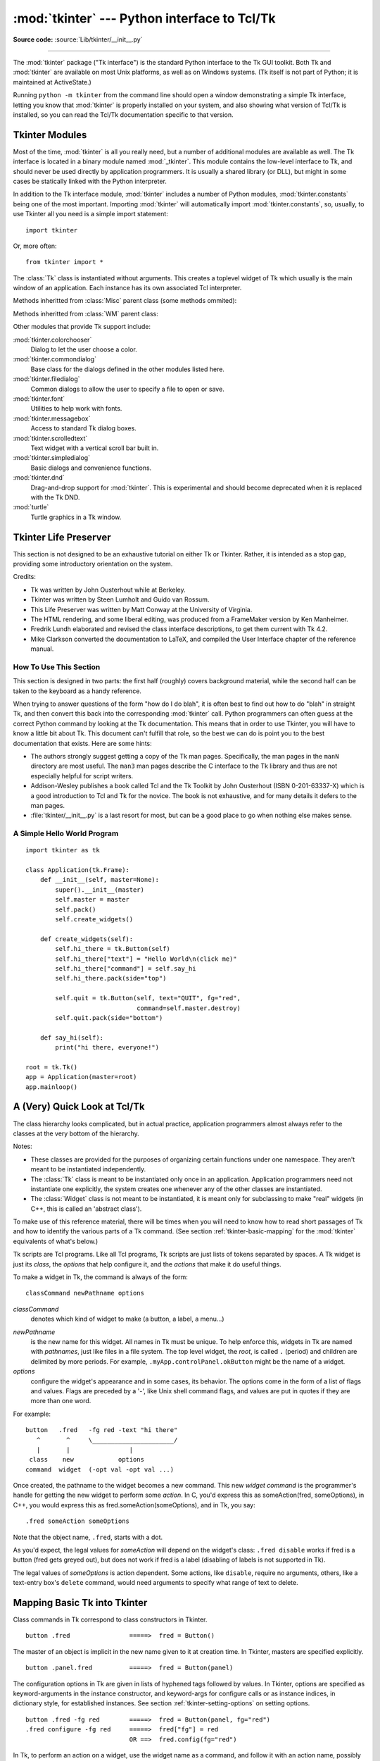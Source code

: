 :mod:`tkinter` --- Python interface to Tcl/Tk
=============================================

.. module:: tkinter
   :synopsis: Interface to Tcl/Tk for graphical user interfaces

.. moduleauthor:: Guido van Rossum <guido@Python.org>

**Source code:** :source:`Lib/tkinter/__init__.py`

--------------

The :mod:`tkinter` package ("Tk interface") is the standard Python interface to
the Tk GUI toolkit.  Both Tk and :mod:`tkinter` are available on most Unix
platforms, as well as on Windows systems.  (Tk itself is not part of Python; it
is maintained at ActiveState.)

Running ``python -m tkinter`` from the command line should open a window
demonstrating a simple Tk interface, letting you know that :mod:`tkinter` is
properly installed on your system, and also showing what version of Tcl/Tk is
installed, so you can read the Tcl/Tk documentation specific to that version.

.. seealso::

   Tkinter documentation:

   `Python Tkinter Resources <https://wiki.python.org/moin/TkInter>`_
      The Python Tkinter Topic Guide provides a great deal of information on using Tk
      from Python and links to other sources of information on Tk.

   `TKDocs <http://www.tkdocs.com/>`_
      Extensive tutorial plus friendlier widget pages for some of the widgets.

   `Tkinter 8.5 reference: a GUI for Python <https://www.tkdocs.com/shipman/>`_
      On-line reference material.

   `Tkinter docs from effbot <http://effbot.org/tkinterbook/>`_
      Online reference for tkinter supported by effbot.org.

   `Programming Python <http://learning-python.com/about-pp4e.html>`_
      Book by Mark Lutz, has excellent coverage of Tkinter.

   `Modern Tkinter for Busy Python Developers <https://www.amazon.com/Modern-Tkinter-Python-Developers-ebook/dp/B0071QDNLO/>`_
      Book by Mark Roseman about building attractive and modern graphical user interfaces with Python and Tkinter.

   `Python and Tkinter Programming <https://www.manning.com/books/python-and-tkinter-programming>`_
      Book by John Grayson (ISBN 1-884777-81-3).

   Tcl/Tk documentation:

   `Tk commands <https://www.tcl.tk/man/tcl8.6/TkCmd/contents.htm>`_
      Most commands are available as :mod:`tkinter` or :mod:`tkinter.ttk` classes.
      Change '8.6' to match the version of your Tcl/Tk installation.

   `Tcl/Tk recent man pages <https://www.tcl.tk/doc/>`_
      Recent Tcl/Tk manuals on www.tcl.tk.

   `ActiveState Tcl Home Page <https://tcl.tk>`_
      The Tk/Tcl development is largely taking place at ActiveState.

   `Tcl and the Tk Toolkit <https://www.amazon.com/exec/obidos/ASIN/020163337X>`_
      Book by John Ousterhout, the inventor of Tcl.

   `Practical Programming in Tcl and Tk <http://www.beedub.com/book/>`_
      Brent Welch's encyclopedic book.


Tkinter Modules
---------------

Most of the time, :mod:`tkinter` is all you really need, but a number of
additional modules are available as well.  The Tk interface is located in a
binary module named :mod:`_tkinter`. This module contains the low-level
interface to Tk, and should never be used directly by application programmers.
It is usually a shared library (or DLL), but might in some cases be statically
linked with the Python interpreter.

In addition to the Tk interface module, :mod:`tkinter` includes a number of
Python modules, :mod:`tkinter.constants` being one of the most important.
Importing :mod:`tkinter` will automatically import :mod:`tkinter.constants`,
so, usually, to use Tkinter all you need is a simple import statement::

   import tkinter

Or, more often::

   from tkinter import *


.. class:: Tk(screenName=None, baseName=None, className='Tk', useTk=1)

   The :class:`Tk` class is instantiated without arguments. This creates a toplevel
   widget of Tk which usually is the main window of an application. Each instance
   has its own associated Tcl interpreter.

   .. FIXME: The following keyword arguments are currently recognized:

   Methods inheritted from :class:`Misc` parent class (some methods ommited):

   .. method:: destroy()

      Destroy this and all descendants widgets. This will 
      end the application of this Tcl interpreter.

   .. method:: after(ms, func=None, *args)

      Call function once after given time.

      MS specifies the time in milliseconds. FUNC gives the
      function which shall be called. Additional parameters
      are given as parameters to the function call.  Return
      identifier to cancel scheduling with :meth:`~Tk.after_cancel`.

   .. method:: after_idle(func, *args)

      Call FUNC once if the Tcl main loop has no event to
      process.

      Return an identifier to cancel the scheduling with
      :meth:`~Tk.after_cancel`.
   
   .. method:: after_cancel(id)

      Cancel scheduling of function identified with ID.

      Identifier returned by :meth:`~Tk.after` or :meth:`~Tk.after_idle` must be
      given as first parameter.

   .. method:: bell(displayof=0)

      Ring a display's bell.

   .. method:: clipboard_get(**kw)

      Retrieve data from the clipboard on window's display.

      The window keyword defaults to the root window of the Tkinter
      application.

      The type keyword specifies the form in which the data is
      to be returned and should be an atom name such as STRING
      or FILE_NAME.  Type defaults to STRING, except on X11, where the default
      is to try UTF8_STRING and fall back to STRING.

      This command is equivalent to:

      selection_get(CLIPBOARD)

      .. FIXME: Create link to :meth:`selection_get` with the parameter CLIPBOARD
   
   .. method:: clipboard_clear(**kw)

      Clear the data in the Tk clipboard.

      A widget specified for the optional displayof keyword
      argument specifies the target display.

   .. method:: clipboard_append(string, **kw)

      Append STRING to the Tk clipboard.

      A widget specified at the optional displayof keyword
      argument specifies the target display. The clipboard
      can be retrieved with :meth:`~Tk.selection_get`.

   .. method:: grab_current()

      Return widget which has currently the grab in this application
      or None.

   .. method:: grab_release(self)

      Release grab for this widget if currently set.

   .. method:: grab_set()

      Set grab for this widget.

      A grab directs all events to this and descendant
      widgets in the application.
      
   .. method:: grab_set_global()

      Set global grab for this widget.

      A global grab directs all events to this and
      descendant widgets on the display. Use with caution -
      other applications do not get events anymore.

   .. method:: grab_status()

      Return None, "local" or "global" if this widget has
      no, a local or a global grab.

   .. method:: selection_clear(**kw)

      Clear the current X selection.

   .. method:: selection_get(**kw)

      Return the contents of the current X selection.

      A keyword parameter selection specifies the name of
      the selection and defaults to PRIMARY.  A keyword
      parameter displayof specifies a widget on the display
      to use. A keyword parameter type specifies the form of data to be
      fetched, defaulting to STRING except on X11, where UTF8_STRING is tried
      before STRING.
   
   .. method:: selection_handle(command, **kw)

      Specify a function COMMAND to call if the X
      selection owned by this widget is queried by another
      application.

      This function must return the contents of the
      selection. The function will be called with the
      arguments OFFSET and LENGTH which allows the chunking
      of very long selections. The following keyword
      parameters can be provided:
      selection - name of the selection (default PRIMARY),
      type - type of the selection (e.g. STRING, FILE_NAME).

   .. method:: selection_own(**kw)

      Become owner of X selection.

      A keyword parameter selection specifies the name of
      the selection (default PRIMARY).
   
   .. method:: selection_own_get(**kw)

      Return owner of X selection.

      The following keyword parameter can
      be provided:
      selection - name of the selection (default PRIMARY),
      type - type of the selection (e.g. STRING, FILE_NAME).
      
   .. method:: lower(belowThis=None)
       
      Lower this widget in the stacking order.

   .. method:: tkraise(aboveThis=None)

      Raise this widget in the stacking order.
   
   .. method:: winfo_children()

      Return a list of all widgets which are children of this widget.

   .. method:: winfo_exists()

      Return true if this widget exists.
   
   .. method:: winfo_geometry()
   
      Return geometry string for this widget in the form "widthxheight+X+Y".

   .. method:: winfo_height()

      Return height of this widget.

   .. method:: winfo_width()

      Return width of this widget.

   .. method:: winfo_id()

      Return identifier ID for this widget.
   
   .. method:: winfo_name()

      Return the name of this widget

   .. method:: winfo_parent()

      Return the name of the parent of this widget.
   
   .. method:: winfo_pointerx()

      Return the x coordinate of the pointer on the root window.
   
   .. method:: winfo_pointerxy()

      Return a tuple of x and y coordinates of the pointer on the root window.
   
   .. method:: winfo_pointery()

      Return the y coordinate of the pointer on the root window.

   .. method:: winfo_rootx()

      Return x coordinate of upper left corner of this widget on the
      root window.

   .. method:: winfo_rooty()

      Return y coordinate of upper left corner of this widget on the
      root window.

   .. method:: winfo_screen()

      Return the screen name of this widget.

   .. method:: winfo_screenheight()

      Return the number of pixels of the height of the screen of this widget
      in pixel.

   .. method:: winfo_screenwidth()

      Return the number of pixels of the width of the screen of
      this widget in pixel.
   
   .. method:: winfo_toplevel()

      Return the toplevel widget of this widget.

   .. method:: winfo_viewable()

      Return true if the widget and all its higher ancestors are mapped.
   
   .. method:: winfo_x()

      Return the x coordinate of the upper left corner of this widget
      in the parent.

   .. method:: winfo_y()

      Return the y coordinate of the upper left corner of this widget
      in the parent.
   
   .. method:: update()

      Enter event loop until all pending events have been processed by Tcl.
   
   .. method:: update_idletasks()

      Enter event loop until all idle callbacks have been called. This
      will update the display of windows but not process events caused by
      the user.

   .. method:: bindtags(tagList=None)

      Set or get the list of bindtags for this widget.

      With no argument return the list of all bindtags associated with
      this widget. With a list of strings as argument the bindtags are
      set to this list. The bindtags determine in which order events are
      processed (see bind).

   .. method:: bind(sequence=None, func=None, add=None)

      Bind to this widget at event SEQUENCE a call to function FUNC.

      SEQUENCE is a string of concatenated event
      patterns. An event pattern is of the form
      <MODIFIER-MODIFIER-TYPE-DETAIL> where MODIFIER is one
      of Control, Mod2, M2, Shift, Mod3, M3, Lock, Mod4, M4,
      Button1, B1, Mod5, M5 Button2, B2, Meta, M, Button3,
      B3, Alt, Button4, B4, Double, Button5, B5 Triple,
      Mod1, M1. TYPE is one of Activate, Enter, Map,
      ButtonPress, Button, Expose, Motion, ButtonRelease
      FocusIn, MouseWheel, Circulate, FocusOut, Property,
      Colormap, Gravity Reparent, Configure, KeyPress, Key,
      Unmap, Deactivate, KeyRelease Visibility, Destroy,
      Leave and DETAIL is the button number for ButtonPress,
      ButtonRelease and DETAIL is the Keysym for KeyPress and
      KeyRelease. Examples are
      <Control-Button-1> for pressing Control and mouse button 1 or
      <Alt-A> for pressing A and the Alt key (KeyPress can be omitted).
      An event pattern can also be a virtual event of the form
      <<AString>> where AString can be arbitrary. This
      event can be generated by event_generate.
      If events are concatenated they must appear shortly
      after each other.

      FUNC will be called if the event sequence occurs with an
      instance of Event as argument. If the return value of FUNC is
      "break" no further bound function is invoked.

      An additional boolean parameter ADD specifies whether FUNC will
      be called additionally to the other bound function or whether
      it will replace the previous function.

      Bind will return an identifier to allow deletion of the bound function with
      unbind without memory leak.

      If FUNC or SEQUENCE is omitted the bound function or list
      of bound events are returned.

   .. method:: unbind(sequence, funcid=None)

      Unbind for this widget for event SEQUENCE  the
      function identified with FUNCID.

   .. method:: bind_all(sequence=None, func=None, add=None)

      Bind to all widgets at an event SEQUENCE a call to function FUNC.
      An additional boolean parameter ADD specifies whether FUNC will
      be called additionally to the other bound function or whether
      it will replace the previous function. See bind for the return value.

   .. method:: unbind_all(sequence)

      Unbind for all widgets for event SEQUENCE all functions.
   
   .. method:: mainloop(n=0)

      Call the mainloop of Tk.

   .. method:: quit()

      Quit the Tcl interpreter. All widgets will be destroyed.
   
   .. method:: nametowidget(name)

      Return the Tkinter instance of a widget identified by
      its Tcl name NAME.

   .. method:: configure(cnf=None, **kw)

      Configure resources of a widget.

      The values for resources are specified as keyword
      arguments. To get an overview about
      the allowed keyword arguments call the method keys.

   .. method:: event_add(virtual, *sequences)

      Bind a virtual event VIRTUAL (of the form <<Name>>)
      to an event SEQUENCE such that the virtual event is triggered
      whenever SEQUENCE occurs.

   .. method:: event_delete(virtual, *sequences)

      Unbind a virtual event VIRTUAL from SEQUENCE.

   .. method:: event_generate(sequence, **kw)

      Generate an event SEQUENCE. Additional
      keyword arguments specify parameter of the event
      (e.g. x, y, rootx, rooty).
   
   .. method:: event_info(virtual=None)

      Return a list of all virtual events or the information
      about the SEQUENCE bound to the virtual event VIRTUAL.
   
   Methods inheritted from :class:`WM` parent class:

   .. method:: aspect(minNumer=None, minDenom=None, maxNumer=None, maxDenom=None)

      Instruct the window manager to set the aspect ratio (width/height)
      of this widget to be between MINNUMER/MINDENOM and MAXNUMER/MAXDENOM. Return a tuple
      of the actual values if no argument is given.
   
   .. method:: attributes(*args)

      This subcommand returns or sets platform specific attributes

      The first form returns a list of the platform specific flags and
      their values. The second form returns the value for the specific
      option. The third form sets one or more of the values. The values
      are as follows:

      On Windows, -disabled gets or sets whether the window is in a
      disabled state. -toolwindow gets or sets the style of the window
      to toolwindow (as defined in the MSDN). -topmost gets or sets
      whether this is a topmost window (displays above all other
      windows).

      On Macintosh, XXXXX

      On Unix, there are currently no special attribute values.
   
   .. method:: client(name=None)

      Store NAME in WM_CLIENT_MACHINE property of this widget. Return
      current value.
   
   .. method:: colormapwindows(*wlist)

      Store list of window names (WLIST) into WM_COLORMAPWINDOWS property
      of this widget. This list contains windows whose colormaps differ from their
      parents. Return current list of widgets if WLIST is empty.
   
   .. method:: command(value=None)

      Store VALUE in WM_COMMAND property. It is the command
      which shall be used to invoke the application. Return current
      command if VALUE is None.
   
   .. method:: deiconify()

      Store VALUE in WM_COMMAND property. It is the command
      which shall be used to invoke the application. Return current
      command if VALUE is None.

   .. method:: focusmodel(model=None)

      Set focus model to MODEL. "active" means that this widget will claim
      the focus itself, "passive" means that the window manager shall give
      the focus. Return current focus model if MODEL is None.
   
   .. method:: forget(window)

      The window will be unmapped from the screen and will no longer
      be managed by wm. toplevel windows will be treated like frame
      windows once they are no longer managed by wm, however, the menu
      option configuration will be remembered and the menus will return
      once the widget is managed again.

   .. method:: frame()

      Return identifier for decorative frame of this widget if present.
   
   .. method:: geometry(newGeometry=None)

      Set geometry to NEWGEOMETRY of the form =widthxheight+x+y. Return
      current value if None is given.
   
   .. method:: grid(baseWidth=None, baseHeight=None, widthInc=None, heightInc=None)

      Instruct the window manager that this widget shall only be
      resized on grid boundaries. WIDTHINC and HEIGHTINC are the width and
      height of a grid unit in pixels. BASEWIDTH and BASEHEIGHT are the
      number of grid units requested in Tk_GeometryRequest.
   
   .. method:: group(pathName=None)

      Set the group leader widgets for related widgets to PATHNAME. Return
      the group leader of this widget if None is given.
   
   .. method:: iconbitmap(bitmap=None, default=None)

      Set bitmap for the iconified widget to BITMAP. Return
      the bitmap if None is given.

      Under Windows, the DEFAULT parameter can be used to set the icon
      for the widget and any descendents that don't have an icon set
      explicitly.  DEFAULT can be the relative path to a .ico file
      (example: root.iconbitmap(default='myicon.ico') ).  See Tk
      documentation for more information.
   
   .. method:: iconify()

      Display widget as icon.
   
   .. method:: iconmask(bitmap=None)

      Set mask for the icon bitmap of this widget. Return the
      mask if None is given.
   
   .. method:: iconname(newName=None)

      Set the name of the icon for this widget. Return the name if
      None is given.
   
   .. method:: iconphoto(defualt=False, *args) 

      Sets the titlebar icon for this window based on the named photo
      images passed through args. If default is True, this is applied to
      all future created toplevels as well.

      The data in the images is taken as a snapshot at the time of
      invocation. If the images are later changed, this is not reflected
      to the titlebar icons. Multiple images are accepted to allow
      different images sizes to be provided. The window manager may scale
      provided icons to an appropriate size.

      On Windows, the images are packed into a Windows icon structure.
      This will override an icon specified to wm_iconbitmap, and vice
      versa.

      On X, the images are arranged into the _NET_WM_ICON X property,
      which most modern window managers support. An icon specified by
      wm_iconbitmap may exist simultaneously.

      On Macintosh, this currently does nothing.
      
      .. versionadded:: Tk 8.5

   .. method:: iconposition(x=None, y=None)

      Set the position of the icon of this widget to X and Y. Return
      a tuple of the current values of X and X if None is given.

   .. method:: iconwindow(pathName=None)

      Set widget PATHNAME to be displayed instead of icon. Return the current
      value if None is given.
   
   .. method:: manage(widget)

      The widget specified will become a stand alone top-level window.
      The window will be decorated with the window managers title bar,
      etc.
   
   .. method:: maxsize(width=None, height=None)

      Set max WIDTH and HEIGHT for this widget. If the window is gridded
      the values are given in grid units. Return the current values if None
      is given.

   .. method:: minsize(width=None, height=None)

      Set min WIDTH and HEIGHT for this widget. If the window is gridded
      the values are given in grid units. Return the current values if None
      is given.

   .. method:: overrideredirect(boolean=None)

      Instruct the window manager to ignore this widget
      if BOOLEAN is given with 1. Return the current value if None
      is given.
   
   .. method:: positionfrom(who=None)

      Instruct the window manager that the position of this widget shall
      be defined by the user if WHO is "user", and by its own policy if WHO is
      "program".

   .. method:: protocol(name=None, func=None)

      Bind function FUNC to command NAME for this widget.
      Return the function bound to NAME if None is given. NAME could be
      e.g. "WM_SAVE_YOURSELF" or "WM_DELETE_WINDOW".

   .. method:: resizable(widht=None, height=None)

      Instruct the window manager whether this width can be resized
      in WIDTH or HEIGHT. Both values are boolean values.
   
   .. method:: sizefrom(who=None)

      Instruct the window manager that the size of this widget shall
      be defined by the user if WHO is "user", and by its own policy if WHO is
      "program".
   
   .. method:: state(newstate=None)

      Query or set the state of this widget as one of normal, icon,
      iconic (see :meth:`~Tk.iconwindow`), withdrawn, or zoomed (Windows only).

   .. method:: title(string=None)

      Set the title of this widget.

   .. method:: transient(master=None)

      Instruct the window manager that this widget is transient
      with regard to widget MASTER.

   .. method:: withdraw()

      Withdraw this widget from the screen such that it is unmapped
      and forgotten by the window manager. Re-draw it with :meth:`~Tk.deiconify`.

.. function:: Tcl(screenName=None, baseName=None, className='Tk', useTk=0)

   The :func:`Tcl` function is a factory function which creates an object much like
   that created by the :class:`Tk` class, except that it does not initialize the Tk
   subsystem.  This is most often useful when driving the Tcl interpreter in an
   environment where one doesn't want to create extraneous toplevel windows, or
   where one cannot (such as Unix/Linux systems without an X server).  An object
   created by the :func:`Tcl` object can have a Toplevel window created (and the Tk
   subsystem initialized) by calling its :meth:`loadtk` method.


Other modules that provide Tk support include:

:mod:`tkinter.colorchooser`
   Dialog to let the user choose a color.

:mod:`tkinter.commondialog`
   Base class for the dialogs defined in the other modules listed here.

:mod:`tkinter.filedialog`
   Common dialogs to allow the user to specify a file to open or save.

:mod:`tkinter.font`
   Utilities to help work with fonts.

:mod:`tkinter.messagebox`
   Access to standard Tk dialog boxes.

:mod:`tkinter.scrolledtext`
   Text widget with a vertical scroll bar built in.

:mod:`tkinter.simpledialog`
   Basic dialogs and convenience functions.

:mod:`tkinter.dnd`
   Drag-and-drop support for :mod:`tkinter`. This is experimental and should
   become deprecated when it is replaced  with the Tk DND.

:mod:`turtle`
   Turtle graphics in a Tk window.


Tkinter Life Preserver
----------------------

.. sectionauthor:: Matt Conway


This section is not designed to be an exhaustive tutorial on either Tk or
Tkinter.  Rather, it is intended as a stop gap, providing some introductory
orientation on the system.

Credits:

* Tk was written by John Ousterhout while at Berkeley.

* Tkinter was written by Steen Lumholt and Guido van Rossum.

* This Life Preserver was written by Matt Conway at the University of Virginia.

* The HTML rendering, and some liberal editing, was produced from a FrameMaker
  version by Ken Manheimer.

* Fredrik Lundh elaborated and revised the class interface descriptions, to get
  them current with Tk 4.2.

* Mike Clarkson converted the documentation to LaTeX, and compiled the  User
  Interface chapter of the reference manual.


How To Use This Section
^^^^^^^^^^^^^^^^^^^^^^^

This section is designed in two parts: the first half (roughly) covers
background material, while the second half can be taken to the keyboard as a
handy reference.

When trying to answer questions of the form "how do I do blah", it is often best
to find out how to do "blah" in straight Tk, and then convert this back into the
corresponding :mod:`tkinter` call. Python programmers can often guess at the
correct Python command by looking at the Tk documentation. This means that in
order to use Tkinter, you will have to know a little bit about Tk. This document
can't fulfill that role, so the best we can do is point you to the best
documentation that exists. Here are some hints:

* The authors strongly suggest getting a copy of the Tk man pages.
  Specifically, the man pages in the ``manN`` directory are most useful.
  The ``man3`` man pages describe the C interface to the Tk library and thus
  are not especially helpful for script writers.

* Addison-Wesley publishes a book called Tcl and the Tk Toolkit by John
  Ousterhout (ISBN 0-201-63337-X) which is a good introduction to Tcl and Tk for
  the novice.  The book is not exhaustive, and for many details it defers to the
  man pages.

* :file:`tkinter/__init__.py` is a last resort for most, but can be a good
  place to go when nothing else makes sense.


A Simple Hello World Program
^^^^^^^^^^^^^^^^^^^^^^^^^^^^

::

    import tkinter as tk

    class Application(tk.Frame):
        def __init__(self, master=None):
            super().__init__(master)
            self.master = master
            self.pack()
            self.create_widgets()

        def create_widgets(self):
            self.hi_there = tk.Button(self)
            self.hi_there["text"] = "Hello World\n(click me)"
            self.hi_there["command"] = self.say_hi
            self.hi_there.pack(side="top")

            self.quit = tk.Button(self, text="QUIT", fg="red",
                                  command=self.master.destroy)
            self.quit.pack(side="bottom")

        def say_hi(self):
            print("hi there, everyone!")

    root = tk.Tk()
    app = Application(master=root)
    app.mainloop()


A (Very) Quick Look at Tcl/Tk
-----------------------------

The class hierarchy looks complicated, but in actual practice, application
programmers almost always refer to the classes at the very bottom of the
hierarchy.

Notes:

* These classes are provided for the purposes of organizing certain functions
  under one namespace. They aren't meant to be instantiated independently.

* The :class:`Tk` class is meant to be instantiated only once in an application.
  Application programmers need not instantiate one explicitly, the system creates
  one whenever any of the other classes are instantiated.

* The :class:`Widget` class is not meant to be instantiated, it is meant only
  for subclassing to make "real" widgets (in C++, this is called an 'abstract
  class').

To make use of this reference material, there will be times when you will need
to know how to read short passages of Tk and how to identify the various parts
of a Tk command.   (See section :ref:`tkinter-basic-mapping` for the
:mod:`tkinter` equivalents of what's below.)

Tk scripts are Tcl programs.  Like all Tcl programs, Tk scripts are just lists
of tokens separated by spaces.  A Tk widget is just its *class*, the *options*
that help configure it, and the *actions* that make it do useful things.

To make a widget in Tk, the command is always of the form::

   classCommand newPathname options

*classCommand*
   denotes which kind of widget to make (a button, a label, a menu...)

.. index:: single: . (dot); in Tkinter

*newPathname*
   is the new name for this widget.  All names in Tk must be unique.  To help
   enforce this, widgets in Tk are named with *pathnames*, just like files in a
   file system.  The top level widget, the *root*, is called ``.`` (period) and
   children are delimited by more periods.  For example,
   ``.myApp.controlPanel.okButton`` might be the name of a widget.

*options*
   configure the widget's appearance and in some cases, its behavior.  The options
   come in the form of a list of flags and values. Flags are preceded by a '-',
   like Unix shell command flags, and values are put in quotes if they are more
   than one word.

For example::

   button   .fred   -fg red -text "hi there"
      ^       ^     \______________________/
      |       |                |
    class    new            options
   command  widget  (-opt val -opt val ...)

Once created, the pathname to the widget becomes a new command.  This new
*widget command* is the programmer's handle for getting the new widget to
perform some *action*.  In C, you'd express this as someAction(fred,
someOptions), in C++, you would express this as fred.someAction(someOptions),
and in Tk, you say::

   .fred someAction someOptions

Note that the object name, ``.fred``, starts with a dot.

As you'd expect, the legal values for *someAction* will depend on the widget's
class: ``.fred disable`` works if fred is a button (fred gets greyed out), but
does not work if fred is a label (disabling of labels is not supported in Tk).

The legal values of *someOptions* is action dependent.  Some actions, like
``disable``, require no arguments, others, like a text-entry box's ``delete``
command, would need arguments to specify what range of text to delete.


.. _tkinter-basic-mapping:

Mapping Basic Tk into Tkinter
-----------------------------

Class commands in Tk correspond to class constructors in Tkinter. ::

   button .fred                =====>  fred = Button()

The master of an object is implicit in the new name given to it at creation
time.  In Tkinter, masters are specified explicitly. ::

   button .panel.fred          =====>  fred = Button(panel)

The configuration options in Tk are given in lists of hyphened tags followed by
values.  In Tkinter, options are specified as keyword-arguments in the instance
constructor, and keyword-args for configure calls or as instance indices, in
dictionary style, for established instances.  See section
:ref:`tkinter-setting-options` on setting options. ::

   button .fred -fg red        =====>  fred = Button(panel, fg="red")
   .fred configure -fg red     =====>  fred["fg"] = red
                               OR ==>  fred.config(fg="red")

In Tk, to perform an action on a widget, use the widget name as a command, and
follow it with an action name, possibly with arguments (options).  In Tkinter,
you call methods on the class instance to invoke actions on the widget.  The
actions (methods) that a given widget can perform are listed in
:file:`tkinter/__init__.py`. ::

   .fred invoke                =====>  fred.invoke()

To give a widget to the packer (geometry manager), you call pack with optional
arguments.  In Tkinter, the Pack class holds all this functionality, and the
various forms of the pack command are implemented as methods.  All widgets in
:mod:`tkinter` are subclassed from the Packer, and so inherit all the packing
methods. See the :mod:`tkinter.tix` module documentation for additional
information on the Form geometry manager. ::

   pack .fred -side left       =====>  fred.pack(side="left")


How Tk and Tkinter are Related
------------------------------

From the top down:

Your App Here (Python)
   A Python application makes a :mod:`tkinter` call.

tkinter (Python Package)
   This call (say, for example, creating a button widget), is implemented in
   the :mod:`tkinter` package, which is written in Python.  This Python
   function will parse the commands and the arguments and convert them into a
   form that makes them look as if they had come from a Tk script instead of
   a Python script.

_tkinter (C)
   These commands and their arguments will be passed to a C function in the
   :mod:`_tkinter` - note the underscore - extension module.

Tk Widgets (C and Tcl)
   This C function is able to make calls into other C modules, including the C
   functions that make up the Tk library.  Tk is implemented in C and some Tcl.
   The Tcl part of the Tk widgets is used to bind certain default behaviors to
   widgets, and is executed once at the point where the Python :mod:`tkinter`
   package is imported. (The user never sees this stage).

Tk (C)
   The Tk part of the Tk Widgets implement the final mapping to ...

Xlib (C)
   the Xlib library to draw graphics on the screen.


Handy Reference
---------------


.. _tkinter-setting-options:

Setting Options
^^^^^^^^^^^^^^^

Options control things like the color and border width of a widget. Options can
be set in three ways:

At object creation time, using keyword arguments
   ::

      fred = Button(self, fg="red", bg="blue")

After object creation, treating the option name like a dictionary index
   ::

      fred["fg"] = "red"
      fred["bg"] = "blue"

Use the config() method to update multiple attrs subsequent to object creation
   ::

      fred.config(fg="red", bg="blue")

For a complete explanation of a given option and its behavior, see the Tk man
pages for the widget in question.

Note that the man pages list "STANDARD OPTIONS" and "WIDGET SPECIFIC OPTIONS"
for each widget.  The former is a list of options that are common to many
widgets, the latter are the options that are idiosyncratic to that particular
widget.  The Standard Options are documented on the :manpage:`options(3)` man
page.

No distinction between standard and widget-specific options is made in this
document.  Some options don't apply to some kinds of widgets. Whether a given
widget responds to a particular option depends on the class of the widget;
buttons have a ``command`` option, labels do not.

The options supported by a given widget are listed in that widget's man page, or
can be queried at runtime by calling the :meth:`config` method without
arguments, or by calling the :meth:`keys` method on that widget.  The return
value of these calls is a dictionary whose key is the name of the option as a
string (for example, ``'relief'``) and whose values are 5-tuples.

Some options, like ``bg`` are synonyms for common options with long names
(``bg`` is shorthand for "background"). Passing the ``config()`` method the name
of a shorthand option will return a 2-tuple, not 5-tuple. The 2-tuple passed
back will contain the name of the synonym and the "real" option (such as
``('bg', 'background')``).

+-------+---------------------------------+--------------+
| Index | Meaning                         | Example      |
+=======+=================================+==============+
| 0     | option name                     | ``'relief'`` |
+-------+---------------------------------+--------------+
| 1     | option name for database lookup | ``'relief'`` |
+-------+---------------------------------+--------------+
| 2     | option class for database       | ``'Relief'`` |
|       | lookup                          |              |
+-------+---------------------------------+--------------+
| 3     | default value                   | ``'raised'`` |
+-------+---------------------------------+--------------+
| 4     | current value                   | ``'groove'`` |
+-------+---------------------------------+--------------+

Example::

   >>> print(fred.config())
   {'relief': ('relief', 'relief', 'Relief', 'raised', 'groove')}

Of course, the dictionary printed will include all the options available and
their values.  This is meant only as an example.


The Packer
^^^^^^^^^^

.. index:: single: packing (widgets)

The packer is one of Tk's geometry-management mechanisms.    Geometry managers
are used to specify the relative positioning of widgets within their container -
their mutual *master*.  In contrast to the more cumbersome *placer* (which is
used less commonly, and we do not cover here), the packer takes qualitative
relationship specification - *above*, *to the left of*, *filling*, etc - and
works everything out to determine the exact placement coordinates for you.

The size of any *master* widget is determined by the size of the "slave widgets"
inside.  The packer is used to control where slave widgets appear inside the
master into which they are packed.  You can pack widgets into frames, and frames
into other frames, in order to achieve the kind of layout you desire.
Additionally, the arrangement is dynamically adjusted to accommodate incremental
changes to the configuration, once it is packed.

Note that widgets do not appear until they have had their geometry specified
with a geometry manager.  It's a common early mistake to leave out the geometry
specification, and then be surprised when the widget is created but nothing
appears.  A widget will appear only after it has had, for example, the packer's
:meth:`pack` method applied to it.

The pack() method can be called with keyword-option/value pairs that control
where the widget is to appear within its container, and how it is to behave when
the main application window is resized.  Here are some examples::

   fred.pack()                     # defaults to side = "top"
   fred.pack(side="left")
   fred.pack(expand=1)


Packer Options
^^^^^^^^^^^^^^

For more extensive information on the packer and the options that it can take,
see the man pages and page 183 of John Ousterhout's book.

anchor
   Anchor type.  Denotes where the packer is to place each slave in its parcel.

expand
   Boolean, ``0`` or ``1``.

fill
   Legal values: ``'x'``, ``'y'``, ``'both'``, ``'none'``.

ipadx and ipady
   A distance - designating internal padding on each side of the slave widget.

padx and pady
   A distance - designating external padding on each side of the slave widget.

side
   Legal values are: ``'left'``, ``'right'``, ``'top'``, ``'bottom'``.


Coupling Widget Variables
^^^^^^^^^^^^^^^^^^^^^^^^^

The current-value setting of some widgets (like text entry widgets) can be
connected directly to application variables by using special options.  These
options are ``variable``, ``textvariable``, ``onvalue``, ``offvalue``, and
``value``.  This connection works both ways: if the variable changes for any
reason, the widget it's connected to will be updated to reflect the new value.

Unfortunately, in the current implementation of :mod:`tkinter` it is not
possible to hand over an arbitrary Python variable to a widget through a
``variable`` or ``textvariable`` option.  The only kinds of variables for which
this works are variables that are subclassed from a class called Variable,
defined in :mod:`tkinter`.

There are many useful subclasses of Variable already defined:
:class:`StringVar`, :class:`IntVar`, :class:`DoubleVar`, and
:class:`BooleanVar`.  To read the current value of such a variable, call the
:meth:`get` method on it, and to change its value you call the :meth:`!set`
method.  If you follow this protocol, the widget will always track the value of
the variable, with no further intervention on your part.

For example::

   import tkinter as tk

   class App(tk.Frame):
       def __init__(self, master):
           super().__init__(master)
           self.pack()

           self.entrythingy = tk.Entry()
           self.entrythingy.pack()

           # Create the application variable.
           self.contents = tk.StringVar()
           # Set it to some value.
           self.contents.set("this is a variable")
           # Tell the entry widget to watch this variable.
           self.entrythingy["textvariable"] = self.contents

           # Define a callback for when the user hits return.
           # It prints the current value of the variable.
           self.entrythingy.bind('<Key-Return>',
                                self.print_contents)

       def print_contents(self, event):
           print("Hi. The current entry content is:",
                 self.contents.get())

   root = tk.Tk()
   myapp = App(root)
   myapp.mainloop()

The Window Manager
^^^^^^^^^^^^^^^^^^

.. index:: single: window manager (widgets)

In Tk, there is a utility command, ``wm``, for interacting with the window
manager.  Options to the ``wm`` command allow you to control things like titles,
placement, icon bitmaps, and the like.  In :mod:`tkinter`, these commands have
been implemented as methods on the :class:`Wm` class.  Toplevel widgets are
subclassed from the :class:`Wm` class, and so can call the :class:`Wm` methods
directly.

To get at the toplevel window that contains a given widget, you can often just
refer to the widget's master.  Of course if the widget has been packed inside of
a frame, the master won't represent a toplevel window.  To get at the toplevel
window that contains an arbitrary widget, you can call the :meth:`_root` method.
This method begins with an underscore to denote the fact that this function is
part of the implementation, and not an interface to Tk functionality.

Here are some examples of typical usage::

   import tkinter as tk

   class App(tk.Frame):
       def __init__(self, master=None):
           super().__init__(master)
           self.pack()

   # create the application
   myapp = App()

   #
   # here are method calls to the window manager class
   #
   myapp.master.title("My Do-Nothing Application")
   myapp.master.maxsize(1000, 400)

   # start the program
   myapp.mainloop()


Tk Option Data Types
^^^^^^^^^^^^^^^^^^^^

.. index:: single: Tk Option Data Types

anchor
   Legal values are points of the compass: ``"n"``, ``"ne"``, ``"e"``, ``"se"``,
   ``"s"``, ``"sw"``, ``"w"``, ``"nw"``, and also ``"center"``.

bitmap
   There are eight built-in, named bitmaps: ``'error'``, ``'gray25'``,
   ``'gray50'``, ``'hourglass'``, ``'info'``, ``'questhead'``, ``'question'``,
   ``'warning'``.  To specify an X bitmap filename, give the full path to the file,
   preceded with an ``@``, as in ``"@/usr/contrib/bitmap/gumby.bit"``.

boolean
   You can pass integers 0 or 1 or the strings ``"yes"`` or ``"no"``.

callback
   This is any Python function that takes no arguments.  For example::

      def print_it():
          print("hi there")
      fred["command"] = print_it

color
   Colors can be given as the names of X colors in the rgb.txt file, or as strings
   representing RGB values in 4 bit: ``"#RGB"``, 8 bit: ``"#RRGGBB"``, 12 bit"
   ``"#RRRGGGBBB"``, or 16 bit ``"#RRRRGGGGBBBB"`` ranges, where R,G,B here
   represent any legal hex digit.  See page 160 of Ousterhout's book for details.

cursor
   The standard X cursor names from :file:`cursorfont.h` can be used, without the
   ``XC_`` prefix.  For example to get a hand cursor (:const:`XC_hand2`), use the
   string ``"hand2"``.  You can also specify a bitmap and mask file of your own.
   See page 179 of Ousterhout's book.

distance
   Screen distances can be specified in either pixels or absolute distances.
   Pixels are given as numbers and absolute distances as strings, with the trailing
   character denoting units: ``c`` for centimetres, ``i`` for inches, ``m`` for
   millimetres, ``p`` for printer's points.  For example, 3.5 inches is expressed
   as ``"3.5i"``.

font
   Tk uses a list font name format, such as ``{courier 10 bold}``. Font sizes with
   positive numbers are measured in points; sizes with negative numbers are
   measured in pixels.

geometry
   This is a string of the form ``widthxheight``, where width and height are
   measured in pixels for most widgets (in characters for widgets displaying text).
   For example: ``fred["geometry"] = "200x100"``.

justify
   Legal values are the strings: ``"left"``, ``"center"``, ``"right"``, and
   ``"fill"``.

region
   This is a string with four space-delimited elements, each of which is a legal
   distance (see above).  For example: ``"2 3 4 5"`` and ``"3i 2i 4.5i 2i"`` and
   ``"3c 2c 4c 10.43c"``  are all legal regions.

relief
   Determines what the border style of a widget will be.  Legal values are:
   ``"raised"``, ``"sunken"``, ``"flat"``, ``"groove"``, and ``"ridge"``.

scrollcommand
   This is almost always the :meth:`!set` method of some scrollbar widget, but can
   be any widget method that takes a single argument.

wrap
   Must be one of: ``"none"``, ``"char"``, or ``"word"``.

.. _Bindings-and-Events:

Bindings and Events
^^^^^^^^^^^^^^^^^^^

.. index::
   single: bind (widgets)
   single: events (widgets)

The bind method from the widget command allows you to watch for certain events
and to have a callback function trigger when that event type occurs.  The form
of the bind method is::

   def bind(self, sequence, func, add=''):

where:

sequence
   is a string that denotes the target kind of event.  (See the bind man page and
   page 201 of John Ousterhout's book for details).

func
   is a Python function, taking one argument, to be invoked when the event occurs.
   An Event instance will be passed as the argument. (Functions deployed this way
   are commonly known as *callbacks*.)

add
   is optional, either ``''`` or ``'+'``.  Passing an empty string denotes that
   this binding is to replace any other bindings that this event is associated
   with.  Passing a ``'+'`` means that this function is to be added to the list
   of functions bound to this event type.

For example::

   def turn_red(self, event):
       event.widget["activeforeground"] = "red"

   self.button.bind("<Enter>", self.turn_red)

Notice how the widget field of the event is being accessed in the
``turn_red()`` callback.  This field contains the widget that caught the X
event.  The following table lists the other event fields you can access, and how
they are denoted in Tk, which can be useful when referring to the Tk man pages.

+----+---------------------+----+---------------------+
| Tk | Tkinter Event Field | Tk | Tkinter Event Field |
+====+=====================+====+=====================+
| %f | focus               | %A | char                |
+----+---------------------+----+---------------------+
| %h | height              | %E | send_event          |
+----+---------------------+----+---------------------+
| %k | keycode             | %K | keysym              |
+----+---------------------+----+---------------------+
| %s | state               | %N | keysym_num          |
+----+---------------------+----+---------------------+
| %t | time                | %T | type                |
+----+---------------------+----+---------------------+
| %w | width               | %W | widget              |
+----+---------------------+----+---------------------+
| %x | x                   | %X | x_root              |
+----+---------------------+----+---------------------+
| %y | y                   | %Y | y_root              |
+----+---------------------+----+---------------------+


The index Parameter
^^^^^^^^^^^^^^^^^^^

A number of widgets require "index" parameters to be passed.  These are used to
point at a specific place in a Text widget, or to particular characters in an
Entry widget, or to particular menu items in a Menu widget.

Entry widget indexes (index, view index, etc.)
   Entry widgets have options that refer to character positions in the text being
   displayed.  You can use these :mod:`tkinter` functions to access these special
   points in text widgets:

Text widget indexes
   The index notation for Text widgets is very rich and is best described in the Tk
   man pages.

Menu indexes (menu.invoke(), menu.entryconfig(), etc.)
   Some options and methods for menus manipulate specific menu entries. Anytime a
   menu index is needed for an option or a parameter, you may pass in:

   * an integer which refers to the numeric position of the entry in the widget,
     counted from the top, starting with 0;

   * the string ``"active"``, which refers to the menu position that is currently
     under the cursor;

   * the string ``"last"`` which refers to the last menu item;

   * An integer preceded by ``@``, as in ``@6``, where the integer is interpreted
     as a y pixel coordinate in the menu's coordinate system;

   * the string ``"none"``, which indicates no menu entry at all, most often used
     with menu.activate() to deactivate all entries, and finally,

   * a text string that is pattern matched against the label of the menu entry, as
     scanned from the top of the menu to the bottom.  Note that this index type is
     considered after all the others, which means that matches for menu items
     labelled ``last``, ``active``, or ``none`` may be interpreted as the above
     literals, instead.


Images
^^^^^^

Images of different formats can be created through the corresponding subclass
of :class:`tkinter.Image`:

* :class:`BitmapImage` for images in XBM format.

* :class:`PhotoImage` for images in PGM, PPM, GIF and PNG formats. The latter
  is supported starting with Tk 8.6.

Either type of image is created through either the ``file`` or the ``data``
option (other options are available as well).

The image object can then be used wherever an ``image`` option is supported by
some widget (e.g. labels, buttons, menus). In these cases, Tk will not keep a
reference to the image. When the last Python reference to the image object is
deleted, the image data is deleted as well, and Tk will display an empty box
wherever the image was used.

.. seealso::

    The `Pillow <http://python-pillow.org/>`_ package adds support for
    formats such as BMP, JPEG, TIFF, and WebP, among others.

.. _tkinter-file-handlers:

File Handlers
-------------

Tk allows you to register and unregister a callback function which will be
called from the Tk mainloop when I/O is possible on a file descriptor.
Only one handler may be registered per file descriptor. Example code::

   import tkinter
   widget = tkinter.Tk()
   mask = tkinter.READABLE | tkinter.WRITABLE
   widget.tk.createfilehandler(file, mask, callback)
   ...
   widget.tk.deletefilehandler(file)

This feature is not available on Windows.

Since you don't know how many bytes are available for reading, you may not
want to use the :class:`~io.BufferedIOBase` or :class:`~io.TextIOBase`
:meth:`~io.BufferedIOBase.read` or :meth:`~io.IOBase.readline` methods,
since these will insist on reading a predefined number of bytes.
For sockets, the :meth:`~socket.socket.recv` or
:meth:`~socket.socket.recvfrom` methods will work fine; for other files,
use raw reads or ``os.read(file.fileno(), maxbytecount)``.


.. method:: Widget.tk.createfilehandler(file, mask, func)

   Registers the file handler callback function *func*. The *file* argument
   may either be an object with a :meth:`~io.IOBase.fileno` method (such as
   a file or socket object), or an integer file descriptor. The *mask*
   argument is an ORed combination of any of the three constants below.
   The callback is called as follows::

      callback(file, mask)


.. method:: Widget.tk.deletefilehandler(file)

   Unregisters a file handler.


.. data:: READABLE
          WRITABLE
          EXCEPTION

   Constants used in the *mask* arguments.
